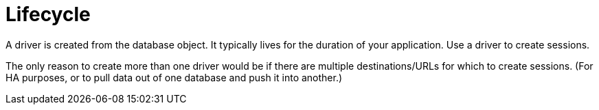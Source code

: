 [[lifecycle]]
= Lifecycle

A driver is created from the database object.
It typically lives for the duration of your application.
Use a driver to create sessions.

The only reason to create more than one driver would be if there are multiple destinations/URLs for which to create sessions.
(For HA purposes, or to pull data out of one database and push it into another.)
